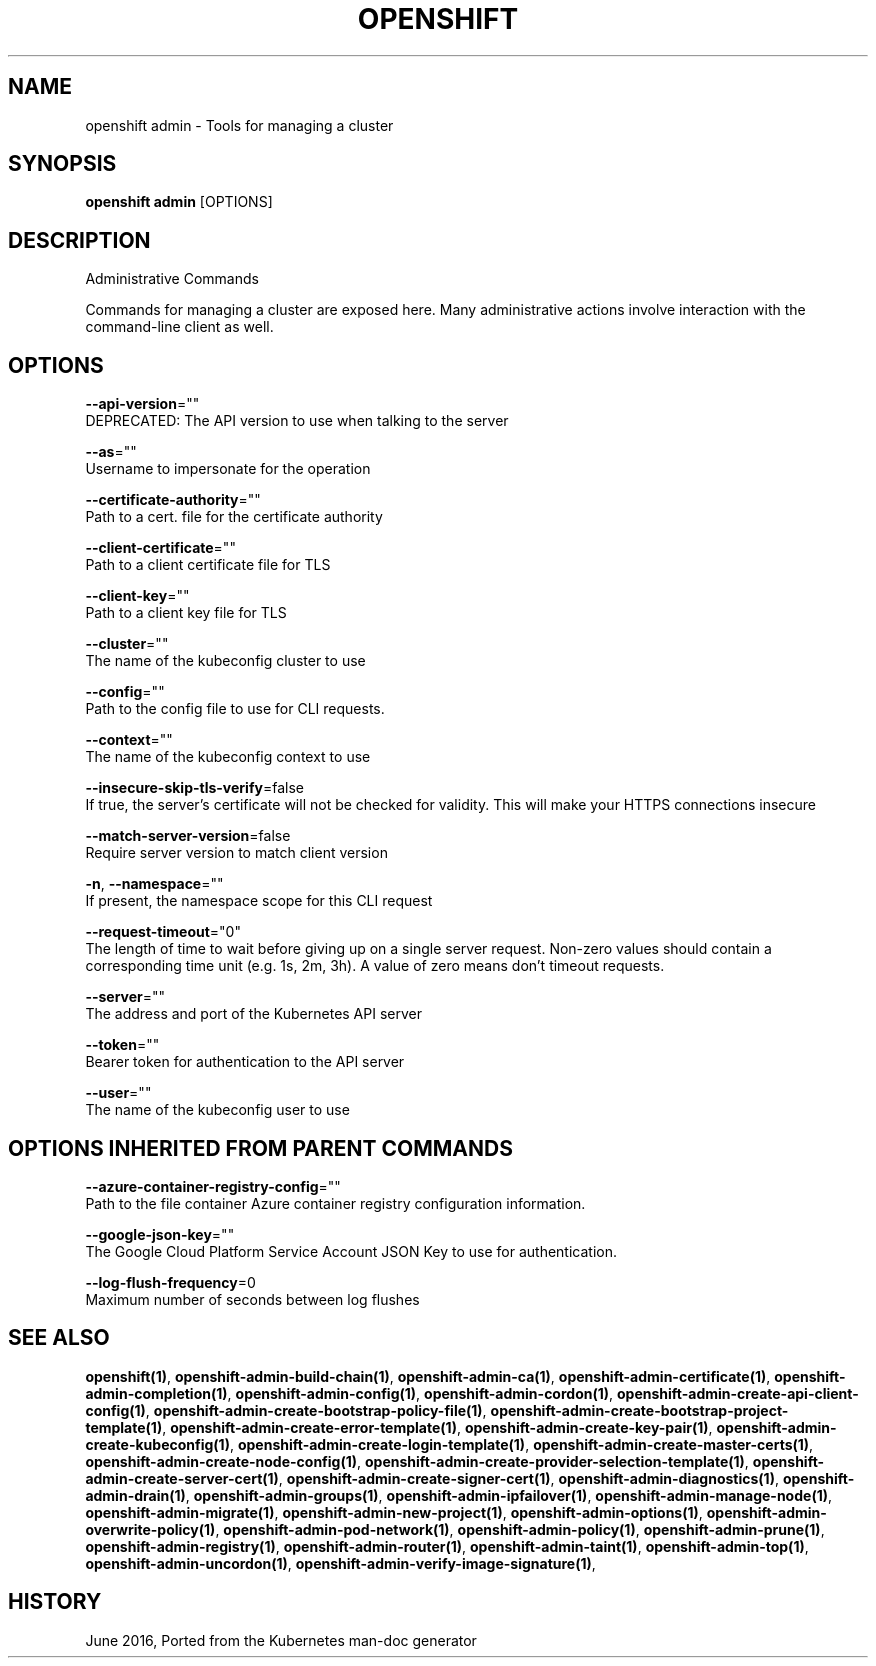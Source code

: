 .TH "OPENSHIFT" "1" " Openshift CLI User Manuals" "Openshift" "June 2016"  ""


.SH NAME
.PP
openshift admin \- Tools for managing a cluster


.SH SYNOPSIS
.PP
\fBopenshift admin\fP [OPTIONS]


.SH DESCRIPTION
.PP
Administrative Commands

.PP
Commands for managing a cluster are exposed here. Many administrative actions involve interaction with the command\-line client as well.


.SH OPTIONS
.PP
\fB\-\-api\-version\fP=""
    DEPRECATED: The API version to use when talking to the server

.PP
\fB\-\-as\fP=""
    Username to impersonate for the operation

.PP
\fB\-\-certificate\-authority\fP=""
    Path to a cert. file for the certificate authority

.PP
\fB\-\-client\-certificate\fP=""
    Path to a client certificate file for TLS

.PP
\fB\-\-client\-key\fP=""
    Path to a client key file for TLS

.PP
\fB\-\-cluster\fP=""
    The name of the kubeconfig cluster to use

.PP
\fB\-\-config\fP=""
    Path to the config file to use for CLI requests.

.PP
\fB\-\-context\fP=""
    The name of the kubeconfig context to use

.PP
\fB\-\-insecure\-skip\-tls\-verify\fP=false
    If true, the server's certificate will not be checked for validity. This will make your HTTPS connections insecure

.PP
\fB\-\-match\-server\-version\fP=false
    Require server version to match client version

.PP
\fB\-n\fP, \fB\-\-namespace\fP=""
    If present, the namespace scope for this CLI request

.PP
\fB\-\-request\-timeout\fP="0"
    The length of time to wait before giving up on a single server request. Non\-zero values should contain a corresponding time unit (e.g. 1s, 2m, 3h). A value of zero means don't timeout requests.

.PP
\fB\-\-server\fP=""
    The address and port of the Kubernetes API server

.PP
\fB\-\-token\fP=""
    Bearer token for authentication to the API server

.PP
\fB\-\-user\fP=""
    The name of the kubeconfig user to use


.SH OPTIONS INHERITED FROM PARENT COMMANDS
.PP
\fB\-\-azure\-container\-registry\-config\fP=""
    Path to the file container Azure container registry configuration information.

.PP
\fB\-\-google\-json\-key\fP=""
    The Google Cloud Platform Service Account JSON Key to use for authentication.

.PP
\fB\-\-log\-flush\-frequency\fP=0
    Maximum number of seconds between log flushes


.SH SEE ALSO
.PP
\fBopenshift(1)\fP, \fBopenshift\-admin\-build\-chain(1)\fP, \fBopenshift\-admin\-ca(1)\fP, \fBopenshift\-admin\-certificate(1)\fP, \fBopenshift\-admin\-completion(1)\fP, \fBopenshift\-admin\-config(1)\fP, \fBopenshift\-admin\-cordon(1)\fP, \fBopenshift\-admin\-create\-api\-client\-config(1)\fP, \fBopenshift\-admin\-create\-bootstrap\-policy\-file(1)\fP, \fBopenshift\-admin\-create\-bootstrap\-project\-template(1)\fP, \fBopenshift\-admin\-create\-error\-template(1)\fP, \fBopenshift\-admin\-create\-key\-pair(1)\fP, \fBopenshift\-admin\-create\-kubeconfig(1)\fP, \fBopenshift\-admin\-create\-login\-template(1)\fP, \fBopenshift\-admin\-create\-master\-certs(1)\fP, \fBopenshift\-admin\-create\-node\-config(1)\fP, \fBopenshift\-admin\-create\-provider\-selection\-template(1)\fP, \fBopenshift\-admin\-create\-server\-cert(1)\fP, \fBopenshift\-admin\-create\-signer\-cert(1)\fP, \fBopenshift\-admin\-diagnostics(1)\fP, \fBopenshift\-admin\-drain(1)\fP, \fBopenshift\-admin\-groups(1)\fP, \fBopenshift\-admin\-ipfailover(1)\fP, \fBopenshift\-admin\-manage\-node(1)\fP, \fBopenshift\-admin\-migrate(1)\fP, \fBopenshift\-admin\-new\-project(1)\fP, \fBopenshift\-admin\-options(1)\fP, \fBopenshift\-admin\-overwrite\-policy(1)\fP, \fBopenshift\-admin\-pod\-network(1)\fP, \fBopenshift\-admin\-policy(1)\fP, \fBopenshift\-admin\-prune(1)\fP, \fBopenshift\-admin\-registry(1)\fP, \fBopenshift\-admin\-router(1)\fP, \fBopenshift\-admin\-taint(1)\fP, \fBopenshift\-admin\-top(1)\fP, \fBopenshift\-admin\-uncordon(1)\fP, \fBopenshift\-admin\-verify\-image\-signature(1)\fP,


.SH HISTORY
.PP
June 2016, Ported from the Kubernetes man\-doc generator
